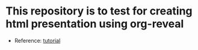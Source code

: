 * This repository is to test for creating html presentation using org-reveal
  - Reference: [[https://www.youtube.com/watch?v=psDpCpcIVYs&list=PL9KxKa8NpFxIcNQa9js7dQQIHc81b0-Xg&index=11][tutorial]]
